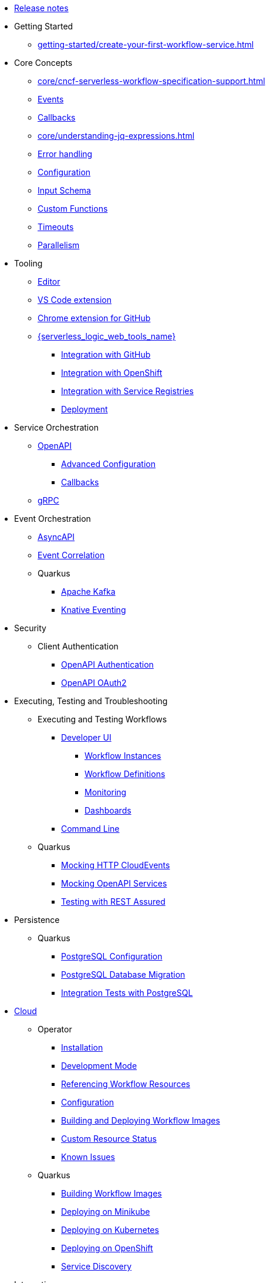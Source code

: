 * xref:release_notes.adoc[Release notes]
* Getting Started
// TODO: https://issues.redhat.com/browse/KOGITO-9455
//** Creating a Workflow Project
** xref:getting-started/create-your-first-workflow-service.adoc[]
// We will refactor this section here: https://issues.redhat.com/browse/KOGITO-9451
//** xref:getting-started/getting-familiar-with-our-tooling.adoc[Getting familiar with tooling]
* Core Concepts
** xref:core/cncf-serverless-workflow-specification-support.adoc[]
** xref:core/handling-events-on-workflows.adoc[Events]
** xref:core/working-with-callbacks.adoc[Callbacks]
** xref:core/understanding-jq-expressions.adoc[]
** xref:core/understanding-workflow-error-handling.adoc[Error handling]
** xref:core/configuration-properties.adoc[Configuration]
// TODO: describe output schema https://issues.redhat.com/browse/KOGITO-9468
** xref:core/defining-an-input-schema-for-workflows.adoc[Input Schema]
** xref:core/custom-functions-support.adoc[Custom Functions]
** xref:core/timeouts-support.adoc[Timeouts]
** xref:core/working-with-parallelism.adoc[Parallelism]
// We will refactor this section here: https://issues.redhat.com/browse/KOGITO-9451
* Tooling
** xref:tooling/serverless-workflow-editor/swf-editor-overview.adoc[Editor]
** xref:tooling/serverless-workflow-editor/swf-editor-vscode-extension.adoc[VS Code extension]
** xref:tooling/serverless-workflow-editor/swf-editor-chrome-extension.adoc[Chrome extension for GitHub]
** xref:tooling/serverless-logic-web-tools/serverless-logic-web-tools-overview.adoc[{serverless_logic_web_tools_name}]
*** xref:tooling/serverless-logic-web-tools/serverless-logic-web-tools-github-integration.adoc[Integration with GitHub]
*** xref:tooling/serverless-logic-web-tools/serverless-logic-web-tools-openshift-integration.adoc[Integration with OpenShift]
*** xref:tooling/serverless-logic-web-tools/serverless-logic-web-tools-redhat-application-services-integration.adoc[Integration with Service Registries]
*** xref:tooling/serverless-logic-web-tools/serverless-logic-web-tools-deploy-projects.adoc[Deployment]
* Service Orchestration
** xref:service-orchestration/orchestration-of-openapi-based-services.adoc[OpenAPI]
*** xref:service-orchestration/configuring-openapi-services-endpoints.adoc[Advanced Configuration]
*** xref:service-orchestration/working-with-openapi-callbacks.adoc[Callbacks]
** xref:service-orchestration/orchestration-of-grpc-services.adoc[gRPC]
* Event Orchestration
** xref:eventing/orchestration-of-asyncapi-based-services.adoc[AsyncAPI]
** xref:eventing/event-correlation-with-workflows.adoc[Event Correlation]
** Quarkus
*** xref:eventing/consume-producing-events-with-kafka.adoc[Apache Kafka]
*** xref:eventing/consume-produce-events-with-knative-eventing.adoc[Knative Eventing]
* Security
** Client Authentication
*** xref:security/authention-support-for-openapi-services.adoc[OpenAPI Authentication]
*** xref:security/orchestrating-third-party-services-with-oauth2.adoc[OpenAPI OAuth2]
//* Running Workflows Locally
//** Running a Workflow Project TODO: https://issues.redhat.com/browse/KOGITO-9457
// ** Running a Quarkus Workflow Project TODO: https://issues.redhat.com/browse/KOGITO-9458
* Executing, Testing and Troubleshooting
** Executing and Testing Workflows
*** xref:testing-and-troubleshooting/quarkus-dev-ui-extension/quarkus-dev-ui-overview.adoc[Developer UI]
**** xref:testing-and-troubleshooting/quarkus-dev-ui-extension/quarkus-dev-ui-workflow-instances-page.adoc[Workflow Instances]
**** xref:testing-and-troubleshooting/quarkus-dev-ui-extension/quarkus-dev-ui-workflow-definition-page.adoc[Workflow Definitions]
**** xref:testing-and-troubleshooting/quarkus-dev-ui-extension/quarkus-dev-ui-monitoring-page.adoc[Monitoring]
**** xref:testing-and-troubleshooting/quarkus-dev-ui-extension/quarkus-dev-ui-custom-dashboard-page.adoc[Dashboards]
*** xref:testing-and-troubleshooting/kn-plugin-workflow-overview.adoc[Command Line]
// *** Swagger UI, GraphiQL, Console logging TODO: https://issues.redhat.com/browse/KOGITO-9462
** Quarkus
*** xref:testing-and-troubleshooting/mocking-http-cloudevents-with-wiremock.adoc[Mocking HTTP CloudEvents]
*** xref:testing-and-troubleshooting/mocking-openapi-services-with-wiremock.adoc[Mocking OpenAPI Services]
*** xref:testing-and-troubleshooting/basic-integration-tests-with-restassured.adoc[Testing with REST Assured]
* Persistence
** Quarkus
*** xref:persistence/persistence-with-postgresql.adoc[PostgreSQL Configuration]
*** xref:persistence/postgresql-flyway-migration.adoc[PostgreSQL Database Migration]
*** xref:persistence/integration-tests-with-postgresql.adoc[Integration Tests with PostgreSQL]
// * Java Workflow Library TODO: https://issues.redhat.com/browse/KOGITO-9454
* xref:cloud/index.adoc[Cloud]
** Operator
*** xref:cloud/operator/install-serverless-operator.adoc[Installation]
*** xref:cloud/operator/developing-workflows.adoc[Development Mode]
*** xref:cloud/operator/referencing-resource-files.adoc[Referencing Workflow Resources]
*** xref:cloud/operator/configuring-workflows.adoc[Configuration]
*** xref:cloud/operator/build-and-deploy-workflows.adoc[Building and Deploying Workflow Images]
*** xref:cloud/operator/workflow-status-conditions.adoc[Custom Resource Status]
*** xref:cloud/operator/known-issues.adoc[Known Issues]
** Quarkus
*** xref:cloud/quarkus/build-workflow-image-with-quarkus-cli.adoc[Building Workflow Images]
*** xref:cloud/quarkus/deploying-on-minikube.adoc[Deploying on Minikube]
*** xref:cloud/quarkus/deploying-on-kubernetes.adoc[Deploying on Kubernetes]
*** xref:cloud/quarkus/deploying-on-openshift.adoc[Deploying on OpenShift]
*** xref:cloud/quarkus/kubernetes-service-discovery.adoc[Service Discovery]
* Integrations
** xref:integrations/camel-routes-integration.adoc[Camel Routes]
** xref:integrations/custom-functions-knative.adoc[Knative Serving]
** xref:integrations/expose-metrics-to-prometheus.adoc[Exposing Prometheus Metrics]
** xref:integrations/serverless-dashboard-with-runtime-data.adoc[Displaying workflow Data in Dashboards]
* Job Service
** xref:job-services/core-concepts.adoc[Core Concepts]
//** Quarkus Extensions TODO: https://issues.redhat.com/browse/KOGITO-9463
// * Data Index TODO: https://issues.redhat.com/browse/KOGITO-8740
// ** Core Concepts
// ** Quarkus Extensions
* Use Cases
** xref:use-cases/orchestration-based-saga-pattern.adoc[Saga Orchestration]
** xref:use-cases/timeout-showcase-example.adoc[Timeout Demonstration]
